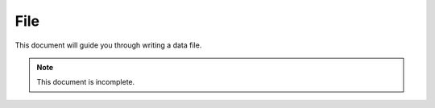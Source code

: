 .. _file:

File
====

This document will guide you through writing a data file.

.. note::

	This document is incomplete.

.. seealso::

	:ref:`schema`
